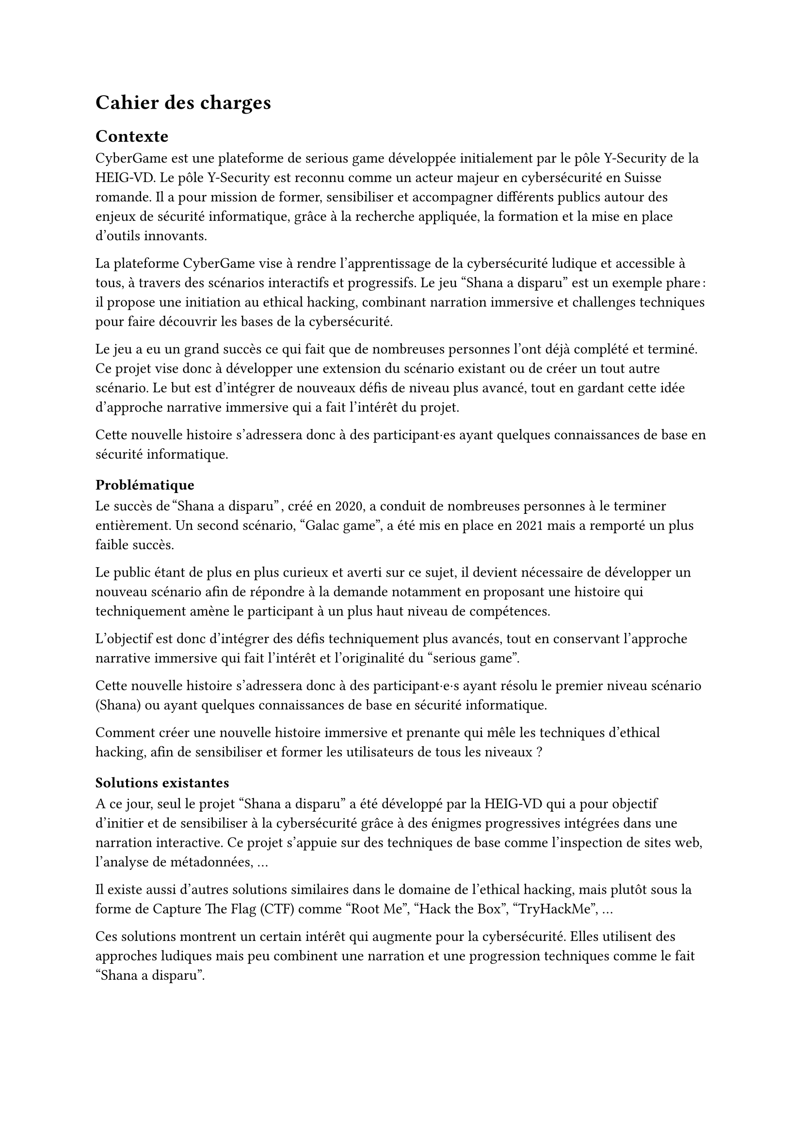 = Cahier des charges <cahier-des-charges>
== Contexte <contexte>
CyberGame est une plateforme de serious game développée initialement par le pôle Y-Security de la HEIG-VD.
Le pôle Y-Security est reconnu comme un acteur majeur en cybersécurité en Suisse romande. Il a pour mission de former, sensibiliser et accompagner différents publics autour des enjeux de sécurité informatique, grâce à la recherche appliquée, la formation et la mise en place d’outils innovants.

La plateforme CyberGame vise à rendre l’apprentissage de la cybersécurité ludique et accessible à tous, à travers des scénarios interactifs et progressifs.
Le jeu "Shana a disparu" est un exemple phare : il propose une initiation au ethical hacking, combinant narration immersive et challenges techniques pour faire découvrir les bases de la cybersécurité.

Le jeu a eu un grand succès ce qui fait que de nombreuses personnes l’ont déjà complété et terminé. Ce projet vise donc à développer une extension du scénario existant ou de créer un tout autre scénario. Le but est d’intégrer de nouveaux défis de niveau plus avancé, tout en gardant cette idée d’approche narrative immersive qui a fait l’intérêt du projet.

Cette nouvelle histoire s’adressera donc à des participant·es ayant quelques connaissances de base en sécurité informatique.

=== Problématique <problématique>
Le succès de "Shana a disparu" , créé en 2020, a conduit de nombreuses personnes à le terminer entièrement. Un second scénario, "Galac game", a été mis en place en 2021 mais a remporté un plus faible succès.

Le public étant de plus en plus curieux et averti sur ce sujet, il devient nécessaire de développer un nouveau scénario afin de répondre à la demande notamment en proposant une histoire qui techniquement amène le participant à un plus haut niveau de compétences.

L’objectif est donc d’intégrer des défis techniquement plus avancés, tout en conservant l’approche narrative immersive qui fait l’intérêt et l’originalité du "serious game".

Cette nouvelle histoire s’adressera donc à des participant·e·s ayant résolu le premier niveau scénario (Shana) ou ayant quelques connaissances de base en sécurité informatique.

Comment créer une nouvelle histoire immersive et prenante qui mêle les techniques d’ethical hacking, afin de sensibiliser et former les utilisateurs de tous les niveaux ?

=== Solutions existantes <solutions-existantes>
A ce jour, seul le projet "Shana a disparu" a été développé par la HEIG-VD qui a pour objectif d'initier et de sensibiliser à la cybersécurité grâce à des énigmes progressives intégrées dans une narration interactive. Ce projet s'appuie sur des techniques de base comme l'inspection de sites web, l'analyse de métadonnées, ...

Il existe aussi d'autres solutions similaires dans le domaine de l'ethical hacking, mais plutôt sous la forme de Capture The Flag (CTF) comme "Root Me", "Hack the Box", "TryHackMe", ...

Ces solutions montrent un certain intérêt qui augmente pour la cybersécurité. Elles utilisent des approches ludiques mais peu combinent une narration et une progression techniques comme le fait "Shana a disparu".

=== Solutions possibles <solutions-possibles>
Pour proposer une nouvelle expérience qui s'adresse à tout le monde tout en permettant de sensibiliser mais aussi de rester ludique, plusieurs options peuvent être envisagées :
- Développer une extension directe du scénario existant avec de nouveaux challenges plus techniques.
- Créer un nouveau jeu totalement indépendant avec un nouveau scénario, mais qui reste dans la même idée que le jeu précédent.

== Cahier des charges <cahier-des-charges-1>
Le cahier des charges va permettre d’encadrer la conception d’un scénario immersif dans le domaine de la cybersécurité tout en restant ludique. L’objectif sera de produire une nouvelle expérience à la fois ludique mais aussi dans une approche de sensibilisation.

=== Objectifs <objectifs>
- Concevoir un nouveau scénario :
  - Créer une histoire captivante, qui peut être une suite de Shana ou une intrigue totalement nouvelle.
  - Proposer des niveaux plus complexes que les scénarios existants.
  - Inclure 5 à 10 challenges de difficulté progressive.
  - Imaginer les épreuves en réfléchissant au côté sensibilisation et notamment aux messages que le participant en tirera.
  - Introduire les nouveaux concepts techniques et pédagogiques correspondants.
- Thématiques techniques :
        - Couvrir plusieurs aspects de la cybersécurité comme web exploitation, escalade de privilèges, reverse engineering, forensic, etc.
        - Intégrer un robot interactif pour simuler le comportement d’utilisateurs vulnérables (ex. clics sur une XSS).
        - Intégrer tous les challenges dans une narration immersive et cohérente, fidèle à l’esprit du projet.
- Développer le nouveau serious game :
        - Il doit être intégré dans la plateforme CyberGame existante, tant sur la forme, le contenu que les technologies utilisées.
        - Inclure le scénario complet, les étapes du jeu, les mécaniques interactives, ainsi que les apports techniques et pédagogiques nécessaires.
        - Gérer les parties back-end nécessaires.
        - Garantir la sécurité de l’infrastructure et du contenu.
- Réaliser des tests utilisateurs et appliquer les correctifs nécessaires pour assurer une expérience optimale.

=== Livrables <livrables>
Les délivrables seront les suivants :
    - Plateforme CyberGame mise à jour, incluant l’ensemble du nouveau scénario opérationnel.
    - Un rapport complet, comprenant :
        - Des propositions de scénarios, avec motivation du scénario retenu.
        - La documentation détaillée du scénario retenu, incluant la liste complète des challenges.
        - La documentation de la plateforme CyberGame, incluant la description de l’existant et des évolutions apportées, ainsi que l’explication et justification des choix techniques.
        - Une analyse de la sécurité de la plateforme.
        - Les tests fonctionnels réalisés.
        - Les tests utilisateurs réalisés : méthodologie, résultats, retours collectés, et correctifs appliqués.

=== Planification <planification>
Le travail se déroule entre le 7 juillet et le 10 octobre 2025, pour un total de 450h :
    - Du 7 juillet au 15 septembre : travail à temps plein (~45h/semaine).
    - Du 16 septembre au 10 octobre : travail à temps partiel (~12–13h/semaine).
Le rendu intermédiaire est prévu pour la date du 31 juillet 2025, le rendu final est fixé au 8 octobre 2025, enfin, la défense devra être fixé après le 13 février 2026.
Décomposition des tâches :

=== Décomposition des tâches <décomposition-tâches>
    + Analyse du scénario existant : _07 – 09.07 2025_
        - Étudier les mécaniques de jeu et les défis utilisés dans "Shana a disparu".
        - Identifier les technologies utilisées et les types de challenges (web, forensic, …).
        - Évaluer les points positifs et les points à améliorer du scénario actuel.
        - Étudier l’architecture de la plateforme CyberGame 
    + Recherche et écriture du scénario	: _10 – 23.07 2025_
        - S’inspirer de CTF, serious games et projets similaires pour la structure et le contenu des défis.
        - Identifier les outils et environnements de développement.
        - Identifier les bonnes méthodes pédagogiques adaptées à la sensibilisation à la cybersécurité à travers un jeu interactif.
        - Élaborer plusieurs scénarios, puis détailler celle retenue.
    + Conception et développement des challenges	: _24.07 – 03.09 2025_
        - Définir les thématiques techniques abordées et les attaques à réaliser (XSS, reverse engineering, stéganographie, etc.).
        - Concevoir entre 5 et 10 challenges.
        - Développer les services ou environnements nécessaires.
        - Ajouter, si besoin, un bot interactif pour simuler certaines interactions ou attaques.
        - S’assurer de la clarté des consignes et de la logique de chaque challenge.
    + Intégration dans la plateforme CyberGame :	_04 – 09.09 2025_
        - Adapter les contenus au format de CyberGame.
    + Tests et validation :	_10 – 19.09 2025_
        - Réaliser des tests unitaires pour chaque challenge.
        - Réaliser des tests utilisateurs et tester les défis par d’autres personnes pour ajuster la difficulté.
        - Corriger les éventuels bugs ou incohérence.
    + Documentation technique et pédagogique :	_20.09 – 08.10 2025_
        - Documenter chaque challenge : objectif, compétences visées, indices, solution, pièges courants.
        - Rédiger la documentation du scénario.
        - Décrire les choix techniques et les modifications apportées à la plateforme.
        - Documenter les tests.